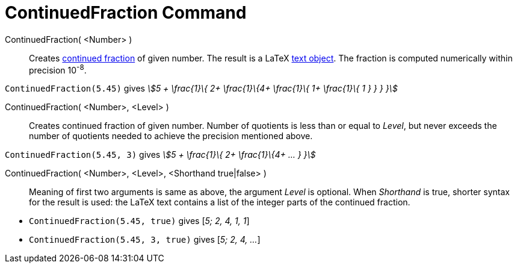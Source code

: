 = ContinuedFraction Command
:page-en: commands/ContinuedFraction
ifdef::env-github[:imagesdir: /en/modules/ROOT/assets/images]

ContinuedFraction( <Number> )::
  Creates http://en.wikipedia.org/wiki/Continued_fraction[continued fraction] of given number. The result is a LaTeX
  xref:/Texts.adoc[text object]. The fraction is computed numerically within precision 10^-8^.

[EXAMPLE]
====

`++ContinuedFraction(5.45)++` gives _stem:[5 + \frac{1}\{ 2+ \frac{1}\{4+ \frac{1}\{ 1+ \frac{1}\{ 1 } } } }]_

====

ContinuedFraction( <Number>, <Level> )::
  Creates continued fraction of given number. Number of quotients is less than or equal to _Level_, but never exceeds
  the number of quotients needed to achieve the precision mentioned above.

[EXAMPLE]
====

`++ContinuedFraction(5.45, 3)++` gives _stem:[5 + \frac{1}\{ 2+ \frac{1}\{4+ ... } }]_

====

ContinuedFraction( <Number>, <Level>, <Shorthand true|false> )::
  Meaning of first two arguments is same as above, the argument _Level_ is optional. When _Shorthand_ is true, shorter
  syntax for the result is used: the LaTeX text contains a list of the integer parts of the continued fraction.

[EXAMPLE]
====

* `++ContinuedFraction(5.45, true)++` gives [_5; 2, 4, 1, 1_]
* `++ContinuedFraction(5.45, 3, true)++` gives [_5; 2, 4, ..._]

====
